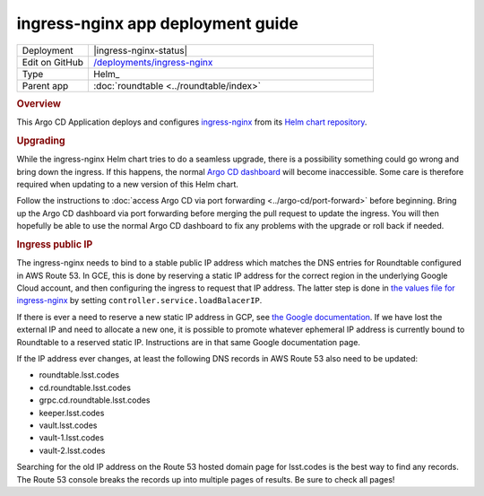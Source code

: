 ##################################
ingress-nginx app deployment guide
##################################

.. list-table::
   :widths: 10,40

   * - Deployment
     - |ingress-nginx-status|
   * - Edit on GitHub
     - `/deployments/ingress-nginx <https://github.com/lsst-sqre/roundtable/tree/master/deployments/ingress-nginx>`__
   * - Type
     - Helm_
   * - Parent app
     - :doc:`roundtable <../roundtable/index>`

.. rubric:: Overview

This Argo CD Application deploys and configures `ingress-nginx <https://github.com/kubernetes/ingress-nginx>`__ from its `Helm chart repository <https://github.com/kubernetes/ingress-nginx/tree/main/charts/ingress-nginx>`__.

.. rubric:: Upgrading

While the ingress-nginx Helm chart tries to do a seamless upgrade, there is a possibility something could go wrong and bring down the ingress.
If this happens, the normal `Argo CD dashboard <https://cd.roundtable.lsst.codes/>`__ will become inaccessible.
Some care is therefore required when updating to a new version of this Helm chart.

Follow the instructions to :doc:`access Argo CD via port forwarding <../argo-cd/port-forward>` before beginning.
Bring up the Argo CD dashboard via port forwarding before merging the pull request to update the ingress.
You will then hopefully be able to use the normal Argo CD dashboard to fix any problems with the upgrade or roll back if needed.

.. rubric:: Ingress public IP

The ingress-nginx needs to bind to a stable public IP address which matches the DNS entries for Roundtable configured in AWS Route 53.
In GCE, this is done by reserving a static IP address for the correct region in the underlying Google Cloud account, and then configuring the ingress to request that IP address.
The latter step is done in `the values file for ingress-nginx <https://github.com/lsst-sqre/roundtable/blob/master/deployments/ingress-nginx/values.yaml>`__ by setting ``controller.service.loadBalacerIP``.

If there is ever a need to reserve a new static IP address in GCP, see `the Google documentation <https://cloud.google.com/compute/docs/ip-addresses/reserve-static-external-ip-address>`__.
If we have lost the external IP and need to allocate a new one, it is possible to promote whatever ephemeral IP address is currently bound to Roundtable to a reserved static IP.
Instructions are in that same Google documentation page.

If the IP address ever changes, at least the following DNS records in AWS Route 53 also need to be updated:

- roundtable.lsst.codes
- cd.roundtable.lsst.codes
- grpc.cd.roundtable.lsst.codes
- keeper.lsst.codes
- vault.lsst.codes
- vault-1.lsst.codes
- vault-2.lsst.codes

Searching for the old IP address on the Route 53 hosted domain page for lsst.codes is the best way to find any records.
The Route 53 console breaks the records up into multiple pages of results.
Be sure to check all pages!

